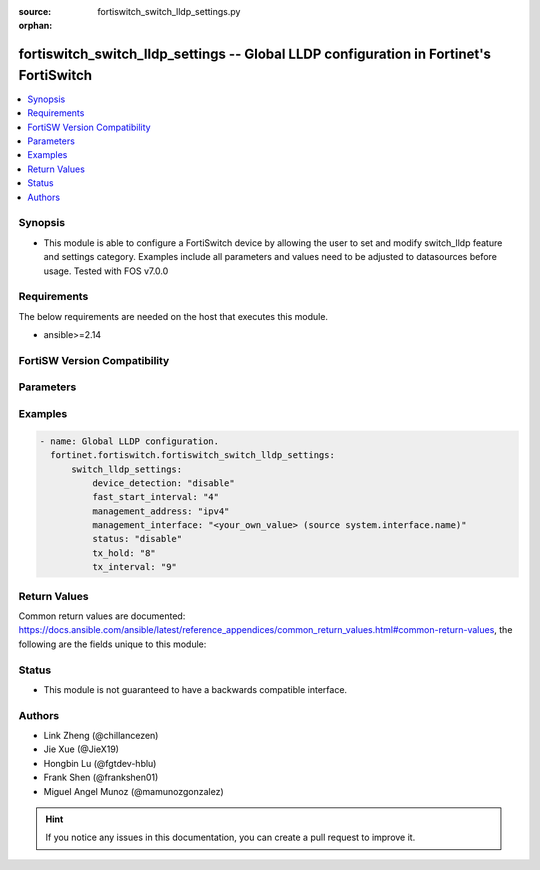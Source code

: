 :source: fortiswitch_switch_lldp_settings.py

:orphan:

.. fortiswitch_switch_lldp_settings:

fortiswitch_switch_lldp_settings -- Global LLDP configuration in Fortinet's FortiSwitch
+++++++++++++++++++++++++++++++++++++++++++++++++++++++++++++++++++++++++++++++++++++++

.. versionadded:: 1.0.0

.. contents::
   :local:
   :depth: 1


Synopsis
--------
- This module is able to configure a FortiSwitch device by allowing the user to set and modify switch_lldp feature and settings category. Examples include all parameters and values need to be adjusted to datasources before usage. Tested with FOS v7.0.0



Requirements
------------
The below requirements are needed on the host that executes this module.

- ansible>=2.14


FortiSW Version Compatibility
-----------------------------


.. raw:: html

 <br>
 <table border="1">
 <tr>
 <td></td><td colspan="1">Supported Version Ranges</td>
 </tr>
 <tr>
 <td>fortiswitch_switch_lldp_settings</td>
 <td><code class="docutils literal notranslate">v7.0.0 -> latest </code></td>
 </tr>
 </table>
 <p>



Parameters
----------


.. raw:: html

    <ul>
    <li> <span class="li-head">enable_log</span> - Enable/Disable logging for task. <span class="li-normal">type: bool</span> <span class="li-required">required: false</span> <span class="li-normal">default: False</span> </li>
    <li> <span class="li-head">member_path</span> - Member attribute path to operate on. <span class="li-normal">type: str</span> </li>
    <li> <span class="li-head">member_state</span> - Add or delete a member under specified attribute path. <span class="li-normal">type: str</span> <span class="li-normal">choices: present, absent</span> </li>
    <li> <span class="li-head">switch_lldp_settings</span> - Global LLDP configuration. <span class="li-normal">type: dict</span> </li>
        <ul class="ul-self">
        <li> <span class="li-head">device_detection</span> - Enable/disable dynamic updates of LLDP neighbor devices to fortilink. <span class="li-normal">type: str</span> <span class="li-normal">choices: disable, enable</span> </li>
        <li> <span class="li-head">fast_start_interval</span> - Frequency of LLDP PDU transmit for the first 4 packets on link up(seconds). <span class="li-normal">type: int</span> </li>
        <li> <span class="li-head">management_address</span> - Advertise IPv4 and/or IPv6 address. <span class="li-normal">type: str</span> <span class="li-normal">choices: ipv4, ipv6, none</span> </li>
        <li> <span class="li-head">management_interface</span> - Primary management interface to be advertised. <span class="li-normal">type: str</span> </li>
        <li> <span class="li-head">status</span> - Enable/disable LLDP. <span class="li-normal">type: str</span> <span class="li-normal">choices: disable, enable</span> </li>
        <li> <span class="li-head">tx_hold</span> - Number of TX intervals before local LLDP data expires(tx-hold x tx-interval = packet TTL). <span class="li-normal">type: int</span> </li>
        <li> <span class="li-head">tx_interval</span> - Frequency of LLDP PDU transmit (seconds). <span class="li-normal">type: int</span> </li>
        </ul>
    </ul>


Examples
--------

.. code-block:: yaml+jinja
    
    - name: Global LLDP configuration.
      fortinet.fortiswitch.fortiswitch_switch_lldp_settings:
          switch_lldp_settings:
              device_detection: "disable"
              fast_start_interval: "4"
              management_address: "ipv4"
              management_interface: "<your_own_value> (source system.interface.name)"
              status: "disable"
              tx_hold: "8"
              tx_interval: "9"


Return Values
-------------
Common return values are documented: https://docs.ansible.com/ansible/latest/reference_appendices/common_return_values.html#common-return-values, the following are the fields unique to this module:

.. raw:: html

    <ul>

    <li> <span class="li-return">build</span> - Build number of the fortiSwitch image <span class="li-normal">returned: always</span> <span class="li-normal">type: str</span> <span class="li-normal">sample: 1547</span></li>
    <li> <span class="li-return">http_method</span> - Last method used to provision the content into FortiSwitch <span class="li-normal">returned: always</span> <span class="li-normal">type: str</span> <span class="li-normal">sample: PUT</span></li>
    <li> <span class="li-return">http_status</span> - Last result given by FortiSwitch on last operation applied <span class="li-normal">returned: always</span> <span class="li-normal">type: str</span> <span class="li-normal">sample: 200</span></li>
    <li> <span class="li-return">mkey</span> - Master key (id) used in the last call to FortiSwitch <span class="li-normal">returned: success</span> <span class="li-normal">type: str</span> <span class="li-normal">sample: id</span></li>
    <li> <span class="li-return">name</span> - Name of the table used to fulfill the request <span class="li-normal">returned: always</span> <span class="li-normal">type: str</span> <span class="li-normal">sample: urlfilter</span></li>
    <li> <span class="li-return">path</span> - Path of the table used to fulfill the request <span class="li-normal">returned: always</span> <span class="li-normal">type: str</span> <span class="li-normal">sample: webfilter</span></li>
    <li> <span class="li-return">serial</span> - Serial number of the unit <span class="li-normal">returned: always</span> <span class="li-normal">type: str</span> <span class="li-normal">sample: FS1D243Z13000122</span></li>
    <li> <span class="li-return">status</span> - Indication of the operation's result <span class="li-normal">returned: always</span> <span class="li-normal">type: str</span> <span class="li-normal">sample: success</span></li>
    <li> <span class="li-return">version</span> - Version of the FortiSwitch <span class="li-normal">returned: always</span> <span class="li-normal">type: str</span> <span class="li-normal">sample: v7.0.0</span></li>
    </ul>

Status
------

- This module is not guaranteed to have a backwards compatible interface.


Authors
-------

- Link Zheng (@chillancezen)
- Jie Xue (@JieX19)
- Hongbin Lu (@fgtdev-hblu)
- Frank Shen (@frankshen01)
- Miguel Angel Munoz (@mamunozgonzalez)


.. hint::
    If you notice any issues in this documentation, you can create a pull request to improve it.
